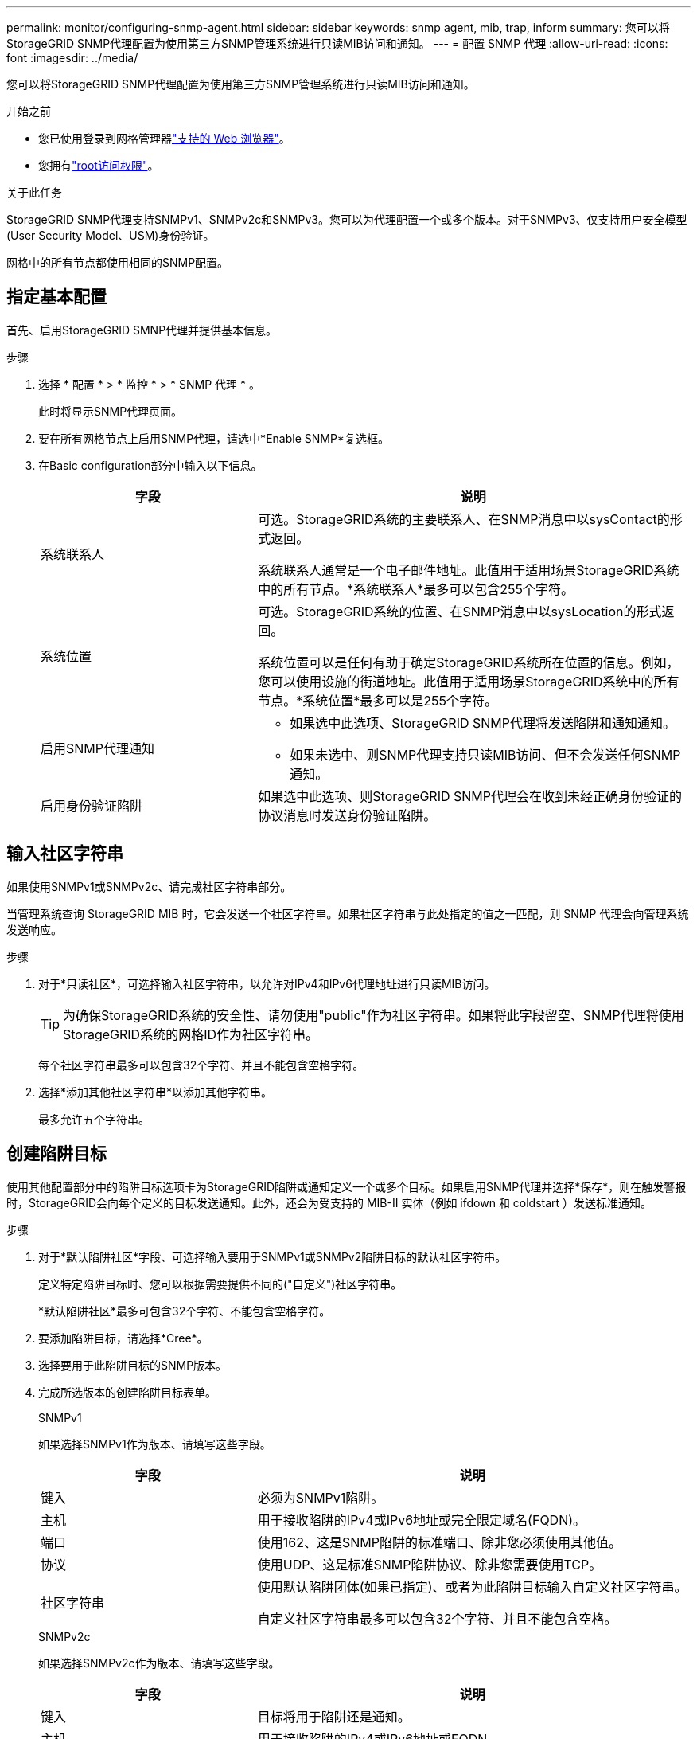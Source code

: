---
permalink: monitor/configuring-snmp-agent.html 
sidebar: sidebar 
keywords: snmp agent, mib, trap, inform 
summary: 您可以将StorageGRID SNMP代理配置为使用第三方SNMP管理系统进行只读MIB访问和通知。 
---
= 配置 SNMP 代理
:allow-uri-read: 
:icons: font
:imagesdir: ../media/


[role="lead"]
您可以将StorageGRID SNMP代理配置为使用第三方SNMP管理系统进行只读MIB访问和通知。

.开始之前
* 您已使用登录到网格管理器link:../admin/web-browser-requirements.html["支持的 Web 浏览器"]。
* 您拥有link:../admin/admin-group-permissions.html["root访问权限"]。


.关于此任务
StorageGRID SNMP代理支持SNMPv1、SNMPv2c和SNMPv3。您可以为代理配置一个或多个版本。对于SNMPv3、仅支持用户安全模型(User Security Model、USM)身份验证。

网格中的所有节点都使用相同的SNMP配置。



== 指定基本配置

首先、启用StorageGRID SMNP代理并提供基本信息。

.步骤
. 选择 * 配置 * > * 监控 * > * SNMP 代理 * 。
+
此时将显示SNMP代理页面。

. 要在所有网格节点上启用SNMP代理，请选中*Enable SNMP*复选框。
. 在Basic configuration部分中输入以下信息。
+
[cols="1a,2a"]
|===
| 字段 | 说明 


 a| 
系统联系人
 a| 
可选。StorageGRID系统的主要联系人、在SNMP消息中以sysContact的形式返回。

系统联系人通常是一个电子邮件地址。此值用于适用场景StorageGRID系统中的所有节点。*系统联系人*最多可以包含255个字符。



 a| 
系统位置
 a| 
可选。StorageGRID系统的位置、在SNMP消息中以sysLocation的形式返回。

系统位置可以是任何有助于确定StorageGRID系统所在位置的信息。例如，您可以使用设施的街道地址。此值用于适用场景StorageGRID系统中的所有节点。*系统位置*最多可以是255个字符。



 a| 
启用SNMP代理通知
 a| 
** 如果选中此选项、StorageGRID SNMP代理将发送陷阱和通知通知。
** 如果未选中、则SNMP代理支持只读MIB访问、但不会发送任何SNMP通知。




 a| 
启用身份验证陷阱
 a| 
如果选中此选项、则StorageGRID SNMP代理会在收到未经正确身份验证的协议消息时发送身份验证陷阱。

|===




== 输入社区字符串

如果使用SNMPv1或SNMPv2c、请完成社区字符串部分。

当管理系统查询 StorageGRID MIB 时，它会发送一个社区字符串。如果社区字符串与此处指定的值之一匹配，则 SNMP 代理会向管理系统发送响应。

.步骤
. 对于*只读社区*，可选择输入社区字符串，以允许对IPv4和IPv6代理地址进行只读MIB访问。
+

TIP: 为确保StorageGRID系统的安全性、请勿使用"public"作为社区字符串。如果将此字段留空、SNMP代理将使用StorageGRID系统的网格ID作为社区字符串。

+
每个社区字符串最多可以包含32个字符、并且不能包含空格字符。

. 选择*添加其他社区字符串*以添加其他字符串。
+
最多允许五个字符串。





== [[SELECT陷阱目标]]创建陷阱目标

使用其他配置部分中的陷阱目标选项卡为StorageGRID陷阱或通知定义一个或多个目标。如果启用SNMP代理并选择*保存*，则在触发警报时，StorageGRID会向每个定义的目标发送通知。此外，还会为受支持的 MIB-II 实体（例如 ifdown 和 coldstart ）发送标准通知。

.步骤
. 对于*默认陷阱社区*字段、可选择输入要用于SNMPv1或SNMPv2陷阱目标的默认社区字符串。
+
定义特定陷阱目标时、您可以根据需要提供不同的("自定义")社区字符串。

+
*默认陷阱社区*最多可包含32个字符、不能包含空格字符。

. 要添加陷阱目标，请选择*Cree*。
. 选择要用于此陷阱目标的SNMP版本。
. 完成所选版本的创建陷阱目标表单。
+
[role="tabbed-block"]
====
.SNMPv1
--
如果选择SNMPv1作为版本、请填写这些字段。

[cols="1a,2a"]
|===
| 字段 | 说明 


 a| 
键入
 a| 
必须为SNMPv1陷阱。



 a| 
主机
 a| 
用于接收陷阱的IPv4或IPv6地址或完全限定域名(FQDN)。



 a| 
端口
 a| 
使用162、这是SNMP陷阱的标准端口、除非您必须使用其他值。



 a| 
协议
 a| 
使用UDP、这是标准SNMP陷阱协议、除非您需要使用TCP。



 a| 
社区字符串
 a| 
使用默认陷阱团体(如果已指定)、或者为此陷阱目标输入自定义社区字符串。

自定义社区字符串最多可以包含32个字符、并且不能包含空格。

|===
--
.SNMPv2c
--
如果选择SNMPv2c作为版本、请填写这些字段。

[cols="1a,2a"]
|===
| 字段 | 说明 


 a| 
键入
 a| 
目标将用于陷阱还是通知。



 a| 
主机
 a| 
用于接收陷阱的IPv4或IPv6地址或FQDN。



 a| 
端口
 a| 
请使用162、这是SNMP陷阱的标准端口、除非您必须使用其他值。



 a| 
协议
 a| 
使用UDP、这是标准SNMP陷阱协议、除非您需要使用TCP。



 a| 
社区字符串
 a| 
使用默认陷阱团体(如果已指定)、或者为此陷阱目标输入自定义社区字符串。

自定义社区字符串最多可以包含32个字符、并且不能包含空格。

|===
--
.SNMPv3
--
如果选择SNMPv3作为版本、请填写这些字段。

[cols="1a,2a"]
|===
| 字段 | 说明 


 a| 
键入
 a| 
目标将用于陷阱还是通知。



 a| 
主机
 a| 
用于接收陷阱的IPv4或IPv6地址或FQDN。



 a| 
端口
 a| 
请使用162、这是SNMP陷阱的标准端口、除非您必须使用其他值。



 a| 
协议
 a| 
使用UDP、这是标准SNMP陷阱协议、除非您需要使用TCP。



 a| 
USM用户
 a| 
要用于身份验证的USM用户。

** 如果选择了 * 陷阱 * ，则仅显示不具有权威引擎 ID 的 USM 用户。
** 如果选择 * 通知 * ，则仅显示具有权威引擎 ID 的 USM 用户。
** 如果未显示任何用户：
+
... 创建并保存陷阱目标。
... 转到<<create-usm-users,创建USM用户>>并创建用户。
... 返回到陷阱目标选项卡，从表中选择保存的目标，然后选择*Edit*。
... 选择用户。




|===
--
====
. 选择 * 创建 * 。
+
此时将创建陷阱目标并将其添加到表中。





== 创建代理地址

(可选)使用“其他配置”部分中的“业务代表地址”选项卡指定一个或多个“侦听地址”。这些地址是SNMP代理可以接收查询的StorageGRID地址。

如果不配置代理地址、则所有StorageGRID 网络上的默认侦听地址均为UDP端口161。

.步骤
. 选择 * 创建 * 。
. 输入以下信息。
+
[cols="1a,2a"]
|===
| 字段 | 说明 


 a| 
互联网协议
 a| 
此地址将使用IPv4还是IPv6。

默认情况下， SNMP 使用 IPv4 。



 a| 
传输协议
 a| 
此地址将使用UDP还是TCP。

默认情况下， SNMP 使用 UDP 。



 a| 
StorageGRID网络
 a| 
代理将侦听哪个StorageGRID网络。

** 网格、管理和客户端网络：SNMP代理将侦听所有三个网络上的查询。
** 网格网络
** 管理网络
** 客户端网络
+
*注意*：如果使用客户端网络处理不安全的数据，并为客户端网络创建代理地址，请注意SNMP流量也不安全。





 a| 
端口
 a| 
(可选) SNMP代理应侦听的端口号。

SNMP 代理的默认 UDP 端口为 161 ，但您可以输入任何未使用的端口号。

*注意*：保存SNMP代理时，StorageGRID会自动打开内部防火墙上的代理地址端口。您必须确保任何外部防火墙允许访问这些端口。

|===
. 选择 * 创建 * 。
+
此时将创建代理地址并将其添加到表中。





== [[crea-usM-user]]创建USM用户

如果使用SNMPv3、请使用其他配置部分中的USM用户选项卡定义有权查询MIB或接收陷阱和通知的USM用户。


NOTE: SNMPv3 _INFORM _目标必须具有具有引擎ID的用户。SNMPv3 _陷阱_目标不能包含具有引擎ID的用户。

如果您仅使用SNMPv1或SNMPv2c、则这些步骤不适用。

.步骤
. 选择 * 创建 * 。
. 输入以下信息。
+
[cols="1a,2a"]
|===
| 字段 | 说明 


 a| 
用户名
 a| 
此USM用户的唯一名称。

用户名最多可以包含32个字符、且不能包含空格字符。创建用户后、无法更改此用户名。



 a| 
只读MIB访问
 a| 
如果选中、则此用户应对MIB具有只读访问权限。



 a| 
权威引擎ID
 a| 
如果要在通知目标中使用此用户、则为该用户的权威引擎ID。

输入10到64个十六进制字符(5到32字节)、不含空格。要在陷阱目标中选择用于通知的USM用户需要此值。要在陷阱目标中为陷阱选择的USM用户不允许使用此值。

*注意*：如果您选择了*只读MIB访问*，则不会显示此字段，因为具有只读MIB访问权限的USM用户不能具有引擎ID。



 a| 
安全级别
 a| 
USM用户的安全级别：

** * authPriv* ：此用户与身份验证和隐私（加密）通信。您必须指定身份验证协议和密码以及隐私协议和密码。
** * authNoPriv* ：此用户使用身份验证进行通信，并且没有隐私（无加密）。您必须指定身份验证协议和密码。




 a| 
身份验证协议
 a| 
始终设置为SHA、这是唯一支持的协议(HMAC-SHA-96)。



 a| 
密码
 a| 
此用户将用于身份验证的密码。



 a| 
隐私协议
 a| 
仅当您选择了*authPriv*并始终设置为AES时显示，AES是唯一支持的隐私协议。



 a| 
密码
 a| 
仅在选择了*authSv*时显示。此用户用于保护隐私的密码。

|===
. 选择 * 创建 * 。
+
此时将创建 USM 用户并将其添加到表中。

. 完成SNMP代理配置后，选择*Save*。
+
新的 SNMP 代理配置将变为活动状态。


